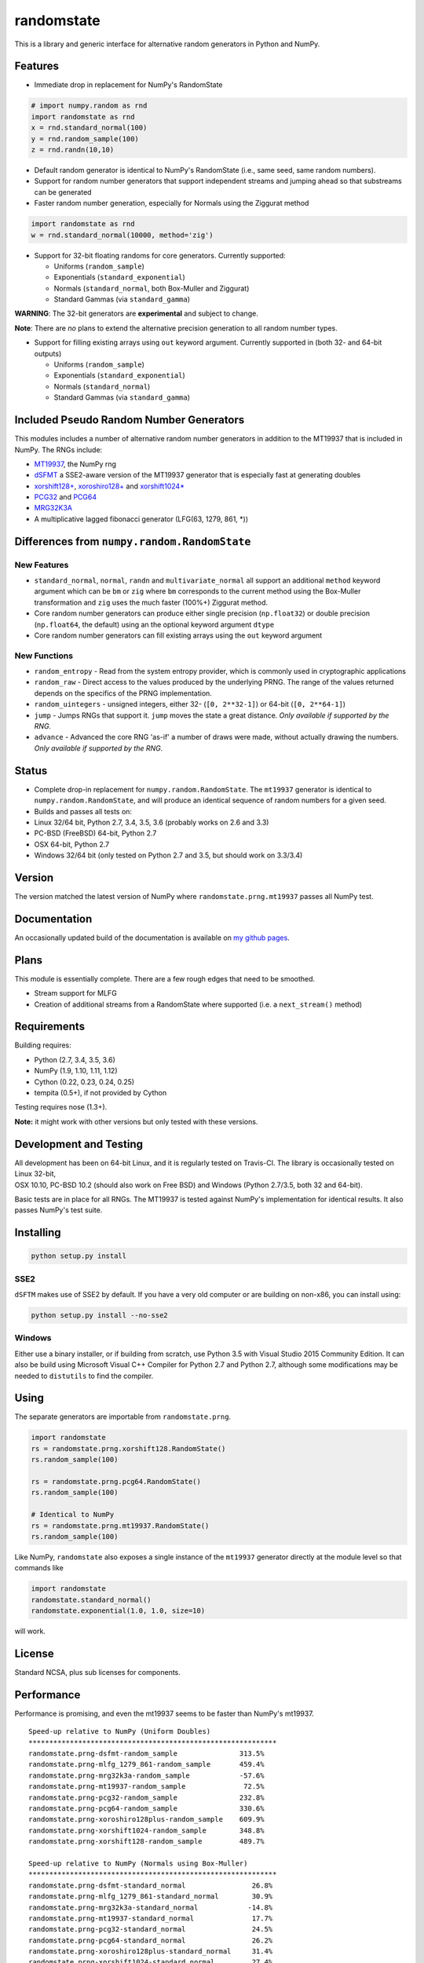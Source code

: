 randomstate
===========

|Travis Build Status| |Appveyor Build Status| |PyPI version|

This is a library and generic interface for alternative random
generators in Python and NumPy.

Features
--------

-  Immediate drop in replacement for NumPy's RandomState

.. code:: python

    # import numpy.random as rnd
    import randomstate as rnd
    x = rnd.standard_normal(100)
    y = rnd.random_sample(100)
    z = rnd.randn(10,10)

-  Default random generator is identical to NumPy's RandomState (i.e.,
   same seed, same random numbers).
-  Support for random number generators that support independent streams
   and jumping ahead so that substreams can be generated
-  Faster random number generation, especially for Normals using the
   Ziggurat method

.. code:: python

    import randomstate as rnd
    w = rnd.standard_normal(10000, method='zig')

-  Support for 32-bit floating randoms for core generators. Currently
   supported:

   -  Uniforms (``random_sample``)
   -  Exponentials (``standard_exponential``)
   -  Normals (``standard_normal``, both Box-Muller and Ziggurat)
   -  Standard Gammas (via ``standard_gamma``)

**WARNING**: The 32-bit generators are **experimental** and subject to
change.

**Note**: There are *no* plans to extend the alternative precision
generation to all random number types.

-  Support for filling existing arrays using ``out`` keyword argument.
   Currently supported in (both 32- and 64-bit outputs)

   -  Uniforms (``random_sample``)
   -  Exponentials (``standard_exponential``)
   -  Normals (``standard_normal``)
   -  Standard Gammas (via ``standard_gamma``)

Included Pseudo Random Number Generators
----------------------------------------

This modules includes a number of alternative random number generators
in addition to the MT19937 that is included in NumPy. The RNGs include:

-  `MT19937 <https://github.com/numpy/numpy/blob/master/numpy/random/mtrand/>`__,
   the NumPy rng
-  `dSFMT <http://www.math.sci.hiroshima-u.ac.jp/~m-mat/MT/SFMT/>`__ a
   SSE2-aware version of the MT19937 generator that is especially fast
   at generating doubles
-  `xorshift128+ <http://xorshift.di.unimi.it/>`__,
   `xoroshiro128+ <http://xoroshiro.di.unimi.it/>`__ and
   `xorshift1024\* <http://xorshift.di.unimi.it/>`__
-  `PCG32 <http://www.pcg-random.org/>`__ and
   `PCG64 <http:w//www.pcg-random.org/>`__
-  `MRG32K3A <http://simul.iro.umontreal.ca/rng>`__
-  A multiplicative lagged fibonacci generator (LFG(63, 1279, 861, \*))

Differences from ``numpy.random.RandomState``
---------------------------------------------

New Features
~~~~~~~~~~~~

-  ``standard_normal``, ``normal``, ``randn`` and
   ``multivariate_normal`` all support an additional ``method`` keyword
   argument which can be ``bm`` or ``zig`` where ``bm`` corresponds to
   the current method using the Box-Muller transformation and ``zig``
   uses the much faster (100%+) Ziggurat method.
-  Core random number generators can produce either single precision
   (``np.float32``) or double precision (``np.float64``, the default)
   using an the optional keyword argument ``dtype``
-  Core random number generators can fill existing arrays using the
   ``out`` keyword argument

New Functions
~~~~~~~~~~~~~

-  ``random_entropy`` - Read from the system entropy provider, which is
   commonly used in cryptographic applications
-  ``random_raw`` - Direct access to the values produced by the
   underlying PRNG. The range of the values returned depends on the
   specifics of the PRNG implementation.
-  ``random_uintegers`` - unsigned integers, either 32-
   (``[0, 2**32-1]``) or 64-bit (``[0, 2**64-1]``)
-  ``jump`` - Jumps RNGs that support it. ``jump`` moves the state a
   great distance. *Only available if supported by the RNG.*
-  ``advance`` - Advanced the core RNG 'as-if' a number of draws were
   made, without actually drawing the numbers. *Only available if
   supported by the RNG.*

Status
------

-  Complete drop-in replacement for ``numpy.random.RandomState``. The
   ``mt19937`` generator is identical to ``numpy.random.RandomState``,
   and will produce an identical sequence of random numbers for a given
   seed.
-  Builds and passes all tests on:
-  Linux 32/64 bit, Python 2.7, 3.4, 3.5, 3.6 (probably works on 2.6 and
   3.3)
-  PC-BSD (FreeBSD) 64-bit, Python 2.7
-  OSX 64-bit, Python 2.7
-  Windows 32/64 bit (only tested on Python 2.7 and 3.5, but should work
   on 3.3/3.4)

Version
-------

The version matched the latest version of NumPy where
``randomstate.prng.mt19937`` passes all NumPy test.

Documentation
-------------

An occasionally updated build of the documentation is available on `my
github pages <http://bashtage.github.io/ng-numpy-randomstate/>`__.

Plans
-----

This module is essentially complete. There are a few rough edges that
need to be smoothed.

-  Stream support for MLFG
-  Creation of additional streams from a RandomState where supported
   (i.e. a ``next_stream()`` method)

Requirements
------------

Building requires:

-  Python (2.7, 3.4, 3.5, 3.6)
-  NumPy (1.9, 1.10, 1.11, 1.12)
-  Cython (0.22, 0.23, 0.24, 0.25)
-  tempita (0.5+), if not provided by Cython

Testing requires nose (1.3+).

**Note:** it might work with other versions but only tested with these
versions.

Development and Testing
-----------------------

| All development has been on 64-bit Linux, and it is regularly tested
  on Travis-CI. The library is occasionally tested on Linux 32-bit,
| OSX 10.10, PC-BSD 10.2 (should also work on Free BSD) and Windows
  (Python 2.7/3.5, both 32 and 64-bit).

Basic tests are in place for all RNGs. The MT19937 is tested against
NumPy's implementation for identical results. It also passes NumPy's
test suite.

Installing
----------

.. code:: bash

    python setup.py install

SSE2
~~~~

``dSFTM`` makes use of SSE2 by default. If you have a very old computer
or are building on non-x86, you can install using:

.. code:: bash

    python setup.py install --no-sse2

Windows
~~~~~~~

Either use a binary installer, or if building from scratch, use Python
3.5 with Visual Studio 2015 Community Edition. It can also be build
using Microsoft Visual C++ Compiler for Python 2.7 and Python 2.7,
although some modifications may be needed to ``distutils`` to find the
compiler.

Using
-----

The separate generators are importable from ``randomstate.prng``.

.. code:: python

    import randomstate
    rs = randomstate.prng.xorshift128.RandomState()
    rs.random_sample(100)

    rs = randomstate.prng.pcg64.RandomState()
    rs.random_sample(100)

    # Identical to NumPy
    rs = randomstate.prng.mt19937.RandomState()
    rs.random_sample(100)

Like NumPy, ``randomstate`` also exposes a single instance of the
``mt19937`` generator directly at the module level so that commands like

.. code:: python

    import randomstate
    randomstate.standard_normal()
    randomstate.exponential(1.0, 1.0, size=10)

will work.

License
-------

Standard NCSA, plus sub licenses for components.

Performance
-----------

Performance is promising, and even the mt19937 seems to be faster than
NumPy's mt19937.

::

    Speed-up relative to NumPy (Uniform Doubles)
    ************************************************************
    randomstate.prng-dsfmt-random_sample               313.5%
    randomstate.prng-mlfg_1279_861-random_sample       459.4%
    randomstate.prng-mrg32k3a-random_sample            -57.6%
    randomstate.prng-mt19937-random_sample              72.5%
    randomstate.prng-pcg32-random_sample               232.8%
    randomstate.prng-pcg64-random_sample               330.6%
    randomstate.prng-xoroshiro128plus-random_sample    609.9%
    randomstate.prng-xorshift1024-random_sample        348.8%
    randomstate.prng-xorshift128-random_sample         489.7%

    Speed-up relative to NumPy (Normals using Box-Muller)
    ************************************************************
    randomstate.prng-dsfmt-standard_normal                26.8%
    randomstate.prng-mlfg_1279_861-standard_normal        30.9%
    randomstate.prng-mrg32k3a-standard_normal            -14.8%
    randomstate.prng-mt19937-standard_normal              17.7%
    randomstate.prng-pcg32-standard_normal                24.5%
    randomstate.prng-pcg64-standard_normal                26.2%
    randomstate.prng-xoroshiro128plus-standard_normal     31.4%
    randomstate.prng-xorshift1024-standard_normal         27.4%
    randomstate.prng-xorshift128-standard_normal          30.3%

    Speed-up relative to NumPy (Normals using Ziggurat)
    ************************************************************
    randomstate.prng-dsfmt-standard_normal               491.7%
    randomstate.prng-mlfg_1279_861-standard_normal       439.6%
    randomstate.prng-mrg32k3a-standard_normal            101.2%
    randomstate.prng-mt19937-standard_normal             354.4%
    randomstate.prng-pcg32-standard_normal               531.0%
    randomstate.prng-pcg64-standard_normal               517.9%
    randomstate.prng-xoroshiro128plus-standard_normal    674.0%
    randomstate.prng-xorshift1024-standard_normal        486.7%
    randomstate.prng-xorshift128-standard_normal         617.0%

.. |Travis Build Status| image:: https://travis-ci.org/bashtage/ng-numpy-randomstate.svg?branch=master
   :target: https://travis-ci.org/bashtage/ng-numpy-randomstate
.. |Appveyor Build Status| image:: https://ci.appveyor.com/api/projects/status/odc5c4ukhru5xicl/branch/master?svg=true
   :target: https://ci.appveyor.com/project/bashtage/ng-numpy-randomstate/branch/master
.. |PyPI version| image:: https://badge.fury.io/py/randomstate.svg
   :target: https://badge.fury.io/py/randomstate
